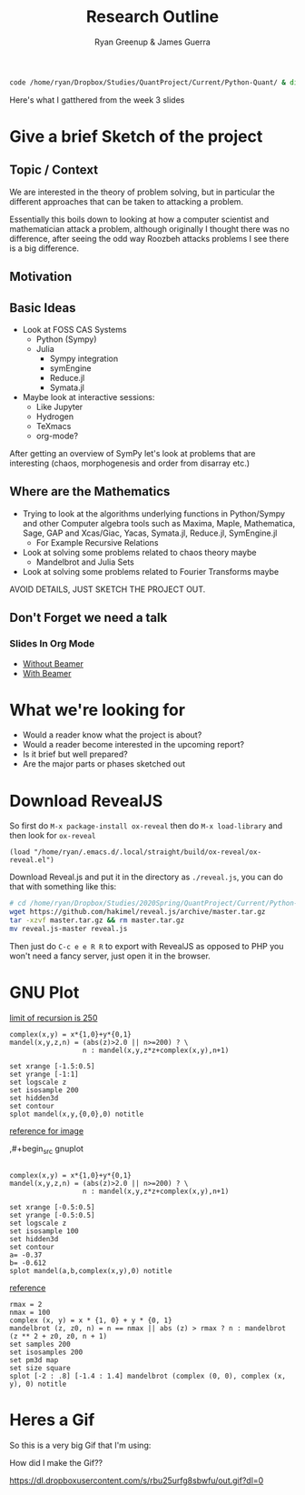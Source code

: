 #+TITLE: Research Outline
:PREAMBLE:
#+OPTIONS: broken-links:auto todo:nil H:9
#+STARTUP: content
#+OPTIONS: tags:not-in-toc d:nil
#+AUTHOR: Ryan Greenup & James Guerra
#+INFOJS_OPT: view:showall toc:3
#+PLOT: title:"Citas" ind:1 deps:(3) type:2d with:histograms set:"yrange [0:]"
#+OPTIONS: tex:t
# #+TODO: TODO IN-PROGRESS WAITING DONE
#+CATEGORY: TAD
:END:
:HTML:
#+INFOJS_OPT: view:info toc:3
#+HTML_HEAD_EXTRA: <link rel="stylesheet" type="text/css" href="style.css">
#+CSL_STYLE: /home/ryan/Templates/CSL/nature.csl
:END:
:R:
#+PROPERTY: header-args:R :session TADMain :dir ./ :cache yes :eval never-export :exports both
# exports: both (or code or whatever)
# results: table (or output or whatever)
:END:
:LATEX:
#+LATEX_HEADER: \IfFileExists{./resources/style.sty}{\usepackage{./resources/style}}{}
#+LATEX_HEADER: \IfFileExists{./resources/referencing.sty}{\usepackage{./resources/referencing}}{}
#+LATEX_HEADER: \addbibresource{../Resources/references.bib}
:END:


#+begin_src bash
code /home/ryan/Dropbox/Studies/QuantProject/Current/Python-Quant/ & disown
#+end_src

Here's what I gatthered from the week 3 slides

* Give a brief Sketch of the project

** Topic / Context
We are interested in the theory of problem solving, but in particular the
different approaches that can be taken to attacking a problem.

Essentially this boils down to looking at how a computer scientist and
mathematician attack a problem, although originally I thought there was no
difference, after seeing the odd way Roozbeh attacks problems I see there is a big difference.
** Motivation

** Basic Ideas
- Look at FOSS CAS Systems
  - Python (Sympy)
  - Julia
    - Sympy integration
    - symEngine
    - Reduce.jl
    - Symata.jl

- Maybe look at interactive sessions:
  - Like Jupyter
  - Hydrogen
  - TeXmacs
  - org-mode?

After getting an overview of SymPy let's look at problems that are interesting (chaos, morphogenesis and order from disarray etc.)


** Where are the Mathematics

- Trying to look at the algorithms underlying functions in Python/Sympy and other Computer algebra tools such as Maxima, Maple, Mathematica, Sage, GAP and Xcas/Giac, Yacas, Symata.jl, Reduce.jl, SymEngine.jl
  - For Example Recursive Relations
- Look at solving some problems related to chaos theory maybe
  - Mandelbrot and Julia Sets
- Look at solving some problems related to Fourier Transforms maybe


AVOID DETAILS, JUST SKETCH THE PROJECT OUT.


** Don't Forget we need a talk
*** Slides In Org Mode
- [[https://orgmode.org/worg/org-tutorials/non-beamer-presentations.html][Without Beamer]]
- [[https://orgmode.org/worg/exporters/beamer/tutorial.html][With Beamer]]

* What we're looking for

- Would a reader know what the project is about?
- Would a reader become interested in the upcoming report?
- Is it brief but well prepared?
- Are the major parts or phases sketched out



* Download RevealJS
So first do ~M-x package-install ox-reveal~ then do ~M-x load-library~ and then look for ~ox-reveal~

#+begin_src elisp
(load "/home/ryan/.emacs.d/.local/straight/build/ox-reveal/ox-reveal.el")
#+end_src

#+RESULTS:
: t

Download Reveal.js and put it in the directory as =./reveal.js=, you can do that with something like this:

#+begin_src bash
# cd /home/ryan/Dropbox/Studies/2020Spring/QuantProject/Current/Python-Quant/Outline/
wget https://github.com/hakimel/reveal.js/archive/master.tar.gz
tar -xzvf master.tar.gz && rm master.tar.gz
mv reveal.js-master reveal.js
#+end_src

#+RESULTS:
| reveal.js-master/                                                                     |
| reveal.js-master/.github/                                                             |
| reveal.js-master/.github/FUNDING.yml                                                  |
| reveal.js-master/.github/workflows/                                                   |
| reveal.js-master/.github/workflows/js.yml                                             |
| reveal.js-master/.gitignore                                                           |
| reveal.js-master/.npmignore                                                           |
| reveal.js-master/CONTRIBUTING.md                                                      |
| reveal.js-master/LICENSE                                                              |
| reveal.js-master/README.md                                                            |
| reveal.js-master/css/                                                                 |
| reveal.js-master/css/layout.scss                                                      |
| reveal.js-master/css/print/                                                           |
| reveal.js-master/css/print/paper.scss                                                 |
| reveal.js-master/css/print/pdf.scss                                                   |
| reveal.js-master/css/reveal.scss                                                      |
| reveal.js-master/css/theme/                                                           |
| reveal.js-master/css/theme/README.md                                                  |
| reveal.js-master/css/theme/source/                                                    |
| reveal.js-master/css/theme/source/beige.scss                                          |
| reveal.js-master/css/theme/source/black.scss                                          |
| reveal.js-master/css/theme/source/blood.scss                                          |
| reveal.js-master/css/theme/source/league.scss                                         |
| reveal.js-master/css/theme/source/moon.scss                                           |
| reveal.js-master/css/theme/source/night.scss                                          |
| reveal.js-master/css/theme/source/serif.scss                                          |
| reveal.js-master/css/theme/source/simple.scss                                         |
| reveal.js-master/css/theme/source/sky.scss                                            |
| reveal.js-master/css/theme/source/solarized.scss                                      |
| reveal.js-master/css/theme/source/white.scss                                          |
| reveal.js-master/css/theme/template/                                                  |
| reveal.js-master/css/theme/template/exposer.scss                                      |
| reveal.js-master/css/theme/template/mixins.scss                                       |
| reveal.js-master/css/theme/template/settings.scss                                     |
| reveal.js-master/css/theme/template/theme.scss                                        |
| reveal.js-master/demo.html                                                            |
| reveal.js-master/dist/                                                                |
| reveal.js-master/dist/reset.css                                                       |
| reveal.js-master/dist/reveal.css                                                      |
| reveal.js-master/dist/reveal.esm.js                                                   |
| reveal.js-master/dist/reveal.js                                                       |
| reveal.js-master/dist/theme/                                                          |
| reveal.js-master/dist/theme/beige.css                                                 |
| reveal.js-master/dist/theme/black.css                                                 |
| reveal.js-master/dist/theme/blood.css                                                 |
| reveal.js-master/dist/theme/fonts/                                                    |
| reveal.js-master/dist/theme/fonts/league-gothic/                                      |
| reveal.js-master/dist/theme/fonts/league-gothic/LICENSE                               |
| reveal.js-master/dist/theme/fonts/league-gothic/league-gothic.css                     |
| reveal.js-master/dist/theme/fonts/league-gothic/league-gothic.eot                     |
| reveal.js-master/dist/theme/fonts/league-gothic/league-gothic.ttf                     |
| reveal.js-master/dist/theme/fonts/league-gothic/league-gothic.woff                    |
| reveal.js-master/dist/theme/fonts/source-sans-pro/                                    |
| reveal.js-master/dist/theme/fonts/source-sans-pro/LICENSE                             |
| reveal.js-master/dist/theme/fonts/source-sans-pro/source-sans-pro-italic.eot          |
| reveal.js-master/dist/theme/fonts/source-sans-pro/source-sans-pro-italic.ttf          |
| reveal.js-master/dist/theme/fonts/source-sans-pro/source-sans-pro-italic.woff         |
| reveal.js-master/dist/theme/fonts/source-sans-pro/source-sans-pro-regular.eot         |
| reveal.js-master/dist/theme/fonts/source-sans-pro/source-sans-pro-regular.ttf         |
| reveal.js-master/dist/theme/fonts/source-sans-pro/source-sans-pro-regular.woff        |
| reveal.js-master/dist/theme/fonts/source-sans-pro/source-sans-pro-semibold.eot        |
| reveal.js-master/dist/theme/fonts/source-sans-pro/source-sans-pro-semibold.ttf        |
| reveal.js-master/dist/theme/fonts/source-sans-pro/source-sans-pro-semibold.woff       |
| reveal.js-master/dist/theme/fonts/source-sans-pro/source-sans-pro-semibolditalic.eot  |
| reveal.js-master/dist/theme/fonts/source-sans-pro/source-sans-pro-semibolditalic.ttf  |
| reveal.js-master/dist/theme/fonts/source-sans-pro/source-sans-pro-semibolditalic.woff |
| reveal.js-master/dist/theme/fonts/source-sans-pro/source-sans-pro.css                 |
| reveal.js-master/dist/theme/league.css                                                |
| reveal.js-master/dist/theme/moon.css                                                  |
| reveal.js-master/dist/theme/night.css                                                 |
| reveal.js-master/dist/theme/serif.css                                                 |
| reveal.js-master/dist/theme/simple.css                                                |
| reveal.js-master/dist/theme/sky.css                                                   |
| reveal.js-master/dist/theme/solarized.css                                             |
| reveal.js-master/dist/theme/white.css                                                 |
| reveal.js-master/examples/                                                            |
| reveal.js-master/examples/assets/                                                     |
| reveal.js-master/examples/assets/beeping.txt                                          |
| reveal.js-master/examples/assets/beeping.wav                                          |
| reveal.js-master/examples/assets/image1.png                                           |
| reveal.js-master/examples/assets/image2.png                                           |
| reveal.js-master/examples/auto-animate.html                                           |
| reveal.js-master/examples/backgrounds.html                                            |
| reveal.js-master/examples/barebones.html                                              |
| reveal.js-master/examples/layout-helpers.html                                         |
| reveal.js-master/examples/markdown.html                                               |
| reveal.js-master/examples/markdown.md                                                 |
| reveal.js-master/examples/math.html                                                   |
| reveal.js-master/examples/media.html                                                  |
| reveal.js-master/examples/multiple-presentations.html                                 |
| reveal.js-master/examples/transitions.html                                            |
| reveal.js-master/gulpfile.js                                                          |
| reveal.js-master/index.html                                                           |
| reveal.js-master/js/                                                                  |
| reveal.js-master/js/components/                                                       |
| reveal.js-master/js/components/playback.js                                            |
| reveal.js-master/js/config.js                                                         |
| reveal.js-master/js/controllers/                                                      |
| reveal.js-master/js/controllers/autoanimate.js                                        |
| reveal.js-master/js/controllers/backgrounds.js                                        |
| reveal.js-master/js/controllers/controls.js                                           |
| reveal.js-master/js/controllers/focus.js                                              |
| reveal.js-master/js/controllers/fragments.js                                          |
| reveal.js-master/js/controllers/keyboard.js                                           |
| reveal.js-master/js/controllers/location.js                                           |
| reveal.js-master/js/controllers/notes.js                                              |
| reveal.js-master/js/controllers/overview.js                                           |
| reveal.js-master/js/controllers/plugins.js                                            |
| reveal.js-master/js/controllers/pointer.js                                            |
| reveal.js-master/js/controllers/print.js                                              |
| reveal.js-master/js/controllers/progress.js                                           |
| reveal.js-master/js/controllers/slidecontent.js                                       |
| reveal.js-master/js/controllers/slidenumber.js                                        |
| reveal.js-master/js/controllers/touch.js                                              |
| reveal.js-master/js/index.js                                                          |
| reveal.js-master/js/reveal.js                                                         |
| reveal.js-master/js/utils/                                                            |
| reveal.js-master/js/utils/color.js                                                    |
| reveal.js-master/js/utils/constants.js                                                |
| reveal.js-master/js/utils/device.js                                                   |
| reveal.js-master/js/utils/loader.js                                                   |
| reveal.js-master/js/utils/util.js                                                     |
| reveal.js-master/package-lock.json                                                    |
| reveal.js-master/package.json                                                         |
| reveal.js-master/plugin/                                                              |
| reveal.js-master/plugin/highlight/                                                    |
| reveal.js-master/plugin/highlight/highlight.esm.js                                    |
| reveal.js-master/plugin/highlight/highlight.js                                        |
| reveal.js-master/plugin/highlight/monokai.css                                         |
| reveal.js-master/plugin/highlight/plugin.js                                           |
| reveal.js-master/plugin/highlight/zenburn.css                                         |
| reveal.js-master/plugin/markdown/                                                     |
| reveal.js-master/plugin/markdown/markdown.esm.js                                      |
| reveal.js-master/plugin/markdown/markdown.js                                          |
| reveal.js-master/plugin/markdown/plugin.js                                            |
| reveal.js-master/plugin/math/                                                         |
| reveal.js-master/plugin/math/math.esm.js                                              |
| reveal.js-master/plugin/math/math.js                                                  |
| reveal.js-master/plugin/math/plugin.js                                                |
| reveal.js-master/plugin/notes/                                                        |
| reveal.js-master/plugin/notes/notes.esm.js                                            |
| reveal.js-master/plugin/notes/notes.js                                                |
| reveal.js-master/plugin/notes/plugin.js                                               |
| reveal.js-master/plugin/notes/speaker-view.html                                       |
| reveal.js-master/plugin/search/                                                       |
| reveal.js-master/plugin/search/plugin.js                                              |
| reveal.js-master/plugin/search/search.esm.js                                          |
| reveal.js-master/plugin/search/search.js                                              |
| reveal.js-master/plugin/zoom/                                                         |
| reveal.js-master/plugin/zoom/plugin.js                                                |
| reveal.js-master/plugin/zoom/zoom.esm.js                                              |
| reveal.js-master/plugin/zoom/zoom.js                                                  |
| reveal.js-master/test/                                                                |
| reveal.js-master/test/assets/                                                         |
| reveal.js-master/test/assets/external-script-a.js                                     |
| reveal.js-master/test/assets/external-script-b.js                                     |
| reveal.js-master/test/assets/external-script-c.js                                     |
| reveal.js-master/test/assets/external-script-d.js                                     |
| reveal.js-master/test/simple.md                                                       |
| reveal.js-master/test/test-auto-animate.html                                          |
| reveal.js-master/test/test-dependencies-async.html                                    |
| reveal.js-master/test/test-dependencies.html                                          |
| reveal.js-master/test/test-grid-navigation.html                                       |
| reveal.js-master/test/test-iframe-backgrounds.html                                    |
| reveal.js-master/test/test-iframes.html                                               |
| reveal.js-master/test/test-markdown.html                                              |
| reveal.js-master/test/test-multiple-instances-es5.html                                |
| reveal.js-master/test/test-multiple-instances.html                                    |
| reveal.js-master/test/test-pdf.html                                                   |
| reveal.js-master/test/test-plugins.html                                               |
| reveal.js-master/test/test-state.html                                                 |
| reveal.js-master/test/test.html                                                       |

Then just do ~C-c e e R R~ to export with RevealJS as opposed to PHP you won't need a fancy server, just open it in the browser.
* GNU Plot
[[https://rosettacode.org/wiki/Find_limit_of_recursion#gnuplot][limit of recursion is 250]]

#+BEGIN_SRC gnuplot :cache no :exports both :results output graphics :file one.svg :eval never-export
complex(x,y) = x*{1,0}+y*{0,1}
mandel(x,y,z,n) = (abs(z)>2.0 || n>=200) ? \
                  n : mandel(x,y,z*z+complex(x,y),n+1)

set xrange [-1.5:0.5]
set yrange [-1:1]
set logscale z
set isosample 200
set hidden3d
set contour
splot mandel(x,y,{0,0},0) notitle
#+end_src

#+RESULTS:
[[file:one.svg]]


[[http://folk.uio.no/inf3330/scripting/doc/gnuplot/Kawano/fractal/mandelbrot-e.html][reference for image]]

,#+begin_src gnuplot
#+BEGIN_SRC gnuplot :cache yes :exports both :results output graphics :file two.svg :eval never-export

complex(x,y) = x*{1,0}+y*{0,1}
mandel(x,y,z,n) = (abs(z)>2.0 || n>=200) ? \
                  n : mandel(x,y,z*z+complex(x,y),n+1)

set xrange [-0.5:0.5]
set yrange [-0.5:0.5]
set logscale z
set isosample 100
set hidden3d
set contour
a= -0.37
b= -0.612
splot mandel(a,b,complex(x,y),0) notitle
#+end_src

#+RESULTS[313c56881c08a31863c80601137a9a89347e52cf]:
[[file:two.svg]]




[[https://rosettacode.org/wiki/Mandelbrot_set#Python][reference]]


#+BEGIN_SRC gnuplot :cache yes :exports both :results output graphics :file three.svg :eval never-export
rmax = 2
nmax = 100
complex (x, y) = x * {1, 0} + y * {0, 1}
mandelbrot (z, z0, n) = n == nmax || abs (z) > rmax ? n : mandelbrot (z ** 2 + z0, z0, n + 1)
set samples 200
set isosamples 200
set pm3d map
set size square
splot [-2 : .8] [-1.4 : 1.4] mandelbrot (complex (0, 0), complex (x, y), 0) notitle
#+end_src

#+RESULTS[6f4570cfd26a3574d696e18a2348c68289265d90]:
[[file:three.svg]]




* Heres a Gif


So this is a very big Gif that I'm using:

How did I make the Gif??

[[https://dl.dropboxusercontent.com/s/rbu25urfg8sbwfu/out.gif?dl=0]]
